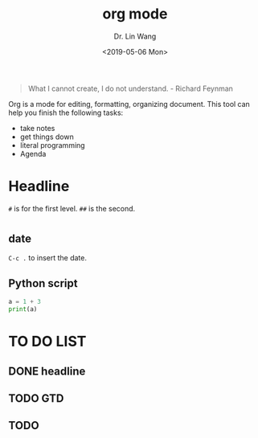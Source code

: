 #+begin_quote
What I cannot create, I do not understand. - Richard Feynman
#+end_quote

#+TITLE: org mode
#+AUTHOR: Dr. Lin Wang
#+DATE: <2019-05-06 Mon>
Org is a mode for editing, formatting, organizing document. This tool can help you finish the following tasks:
+ take notes
+ get things down
+ literal programming
+ Agenda

* Headline
~#~ is for the first level. ~##~ is the second.  
* 

** date
~C-c .~ to insert the date.

** Python script

#+BEGIN_SRC python :results output
a = 1 + 3
print(a)
#+END_SRC

#+RESULTS:
: 4

* TO DO LIST 
** DONE headline
** TODO GTD
** TODO 
